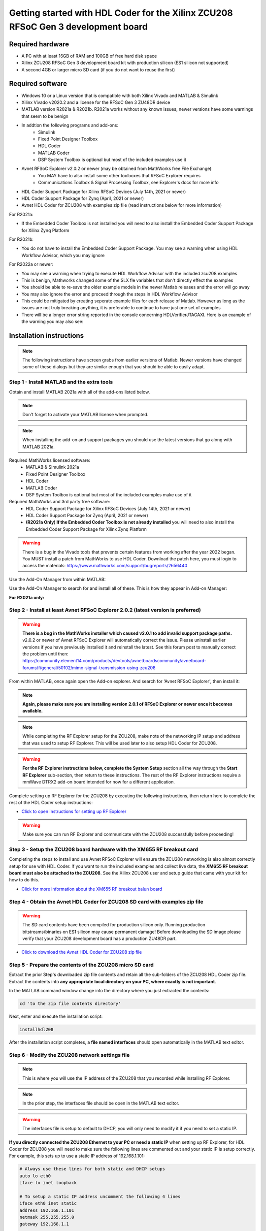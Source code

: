 **********************************************************************************
Getting started with HDL Coder for the Xilinx ZCU208 RFSoC Gen 3 development board
**********************************************************************************

-------------------
Required hardware
-------------------
* A PC with at least 16GB of RAM and 100GB of free hard disk space
* Xilinx ZCU208 RFSoC Gen 3 development board kit with production silicon (ES1 silicon not supported)
* A second 4GB or larger micro SD card (if you do not want to reuse the first)

-------------------
Required software
-------------------
* Windows 10 or a Linux version that is compatible with both Xilinx Vivado and MATLAB & Simulink
* Xilinx Vivado v2020.2 and a license for the RFSoC Gen 3 ZU48DR device
* MATLAB version R2021a & R2021b.  R2021a works without any known issues, newer versions have some warnings that seem to be benign
* In addtion the following programs and add-ons:
    * Simulink
    * Fixed Point Designer Toolbox
    * HDL Coder
    * MATLAB Coder
    * DSP System Toolbox is optional but most of the included examples use it
* Avnet RFSoC Explorer v2.0.2 or newer (may be obtained from MathWorks free File Exchange)
    * You MAY have to also install some other toolboxes that RFSoC Explorer requires
    * Communications Toolbox & Signal Processing Toolbox, see Explorer's docs for more info
* HDL Coder Support Package for Xilinx RFSoC Devices (July 14th, 2021 or newer)
* HDL Coder Support Package for Zynq (April, 2021 or newer)
* Avnet HDL Coder for ZCU208 with examples zip file (read instructions below for more information)

For R2021a:

* If the Embedded Coder Toolbox is not installed you will need to also install the Embedded Coder Support Package for Xilinx Zynq Platform

For R2021b:

* You do not have to install the Embedded Coder Support Package.  You may see a warning when using HDL Workflow Advisor, which you may ignore

For R2022a or newer:

* You may see a warning when trying to execute HDL Workflow Advisor with the included zcu208 examples
* This is benign, Mathworks changed some of the SLX fle variables that don't directly effect the examples
* You should be able to re-save the older example models in the newer Matlab releases and the error will go away
* You may also ignore the error and proceed through the steps in HDL Workflow Advisor
* This could be mitigated by creating seperate example files for each release of Matlab.  However as long as the issues are not truly breaking anything, it is preferable to continue to have just one set of examples
* There will be a longer error string reported in the console concerning HDLVerifierJTAGAXI.  Here is an example of the warning you may also see:

.. image:: ./images_zcu208/HdlWfaError.png

-------------------------
Installation instructions
-------------------------

.. note::
  The following instructions have screen grabs from earlier versions of Matlab.  Newer versions have changed some of these dialogs but
  they are similar enough that you should be able to easily adapt.
   
~~~~~~~~~~~~~~~~~~~~~~~~~~~~~~~~~~~~~~~~~~~~
Step  1 - Install MATLAB and the extra tools
~~~~~~~~~~~~~~~~~~~~~~~~~~~~~~~~~~~~~~~~~~~~
Obtain and install MATLAB 2021a with all of the add-ons listed below.

.. note::
  Don't forget to activate your MATLAB license when prompted.

.. note::
  When installing the add-on and support packages you should use the latest versions that go along with MATLAB 2021a.

Required MathWorks licensed software:
  * MATLAB & Simulink 2021a
  * Fixed Point Designer Toolbox
  * HDL Coder
  * MATLAB Coder
  * DSP System Toolbox is optional but most of the included examples make use of it

Required MathWorks and 3rd party free software:
  * HDL Coder Support Package for Xilinx RFSoC Devices (July 14th, 2021 or newer)
  * HDL Coder Support Package for Zynq (April, 2021 or newer)
  * **(R2021a Only) If the Embedded Coder Toolbox is not already installed** you will need to also install the Embedded Coder Support Package for Xilinx Zynq Platform

.. warning::
  There is a bug in the Vivado tools that prevents certain features from working after the year 2022 began.  You MUST install a patch from MathWorks to use HDL Coder.
  Download the patch here, you must login to access the materials: https://www.mathworks.com/support/bugreports/2656440

Use the Add-On Manager from within MATLAB:

.. image:: ./images_zcu208/addon.png

Use the Add-On Manager to search for and install all of these.
This is how they appear in Add-on Manager:

.. image:: ./images_zcu208/rfsochdlpackage.png

.. image:: ./images_zcu208/hdlzynqpackage.png

**For R2021a only:**

.. image:: ./images_zcu208/embeddedzynqpackage.png

~~~~~~~~~~~~~~~~~~~~~~~~~~~~~~~~~~~~~~~~~~~~~~~~~~~~~~~~~~~~~~~~~~~~~~~~~~~~~~~~~~~
Step  2 - Install at least Avnet RFSoC Explorer 2.0.2 (latest version is preferred)
~~~~~~~~~~~~~~~~~~~~~~~~~~~~~~~~~~~~~~~~~~~~~~~~~~~~~~~~~~~~~~~~~~~~~~~~~~~~~~~~~~~

.. warning::
  **There is a bug in the MathWorks installer which caused v2.0.1 to add invalid support package paths.**
  v2.0.2 or newer of Avnet RFSoC Explorer will automatically correct the issue.  Please
  uninstall earlier versions if you have previously installed it and reinstall the latest.  See this 
  forum post to manually correct the problem until then: https://community.element14.com/products/devtools/avnetboardscommunity/avnetboard-forums/f/general/50102/mimo-signal-transmission-using-zcu208

From within MATLAB, once again open the Add-on explorer.
And search for 'Avnet RFSoC Explorer', then install it:

.. image:: ./images_zcu208/rfexplorer2.png

.. note::
  **Again, please make sure you are installing version 2.0.1 of RFSoC Explorer or newer once it becomes available.**

.. note::
  While completing the RF Explorer setup for the ZCU208, make note of the networking IP setup and address that was used to setup RF Explorer.  This will be used later to also setup HDL Coder for ZCU208.

.. warning::
  **For the RF Explorer instructions below, complete the System Setup** section all the way through the **Start RF Explorer** sub-section, then return to these instructions.
  The rest of the RF Explorer instructions require a mmWave DTRX2 add-on board intended for now for a different application.

Complete setting up RF Explorer for the ZCU208 by executing the following instructions,
then return here to complete the rest of the HDL Coder setup instructions:

* `Click to open instructions for setting up RF Explorer <https://rfsoc-mmw.readthedocs.io>`_

.. warning::
  Make sure you can run RF Explorer and communicate with the ZCU208 successfully before proceeding!

~~~~~~~~~~~~~~~~~~~~~~~~~~~~~~~~~~~~~~~~~~~~~~~~~~~~~~~~~~~~~~~~~~~~~~~~~
Step  3 - Setup the ZCU208 board hardware with the XM655 RF breakout card
~~~~~~~~~~~~~~~~~~~~~~~~~~~~~~~~~~~~~~~~~~~~~~~~~~~~~~~~~~~~~~~~~~~~~~~~~
Completing the steps to install and use Avnet RFSoC Explorer will ensure the ZCU208 networking is also almost correctly setup for use with HDL Coder.
If you want to run the included examples and collect live data, the **XM655 RF breakout board must also be attached to the ZCU208**.
See the Xilinx ZCU208 user and setup guide that came with your kit for how to do this.

.. image:: ./images_zcu208/xm655.png

* `Click for more information about the XM655 RF breakout balun board <https://xilinx-wiki.atlassian.net/wiki/spaces/A/pages/769228974/XM650+XM655+and+CLK104+Add-On+Cards+Hardware+Description>`_ 

~~~~~~~~~~~~~~~~~~~~~~~~~~~~~~~~~~~~~~~~~~~~~~~~~~~~~~~~~~~~~~~~~~~~~~~~~~~~~~
Step  4 - Obtain the Avnet HDL Coder for ZCU208 SD card with examples zip file
~~~~~~~~~~~~~~~~~~~~~~~~~~~~~~~~~~~~~~~~~~~~~~~~~~~~~~~~~~~~~~~~~~~~~~~~~~~~~~
.. warning::
  The SD card contents have been compiled for production silicon only.  Running production bitstreams/binaries on ES1 silicon
  may cause permanent damage!  Before downloading the SD image please verify that your ZCU208 development board has a production ZU48DR part.
  
* `Click to download the Avnet HDL Coder for ZCU208 zip file <https://github.com/AvnetDev/hdlcoder-zcu208-zip/releases/download/v1.03/zcu208-hdlcoder.zip>`_

~~~~~~~~~~~~~~~~~~~~~~~~~~~~~~~~~~~~~~~~~~~~~~~~~~~~~~~~~
Step 5 - Prepare the contents of the ZCU208 micro SD card
~~~~~~~~~~~~~~~~~~~~~~~~~~~~~~~~~~~~~~~~~~~~~~~~~~~~~~~~~

Extract the prior Step's downloaded zip file contents and retain all the sub-folders of the ZCU208 HDL Coder zip file.
Extract the contents into **any appropriate local directory on your PC, where exactly is not important**.

In the MATLAB command window change into the directory where you just extracted the contents:

.. code-block:: matlab

  cd 'to the zip file contents directory'

Next, enter and execute the installation script:

.. code-block:: matlab

  installhdl208

After the installation script completes, a **file named interfaces** should open automatically in the MATLAB text editor.

~~~~~~~~~~~~~~~~~~~~~~~~~~~~~~~~~~~~~~~~~~~~~~~~
Step 6 - Modify the ZCU208 network settings file
~~~~~~~~~~~~~~~~~~~~~~~~~~~~~~~~~~~~~~~~~~~~~~~~
.. note::
  This is where you will use the IP address of the ZCU208 that you recorded while installing RF Explorer.

.. note::
  In the prior step, the interfaces file should be open in the MATLAB text editor.

.. warning::
  The interfaces file is setup to default to DHCP, you will only need to modify it if you need to set a static IP.

**If you directly connected the ZCU208 Ethernet to your PC or need a static IP** when setting up RF Explorer, for HDL Coder for ZCU208
you will need to make sure the following lines are commented out and your static IP is setup correctly.  For example, this sets up to
use a static IP address of 192.168.1.101:

.. code-block:: console

  # Always use these lines for both static and DHCP setups
  auto lo eth0
  iface lo inet loopback

  # To setup a static IP address uncomment the following 4 lines
  iface eth0 inet static
  address 192.168.1.101
  netmask 255.255.255.0
  gateway 192.168.1.1

  # For DHCP leave this line uncommented, if using a static IP comment it out.
  #iface eth0 inet dhcp

.. note::
  Make sure you save this text file locally and close it out of the editor.

~~~~~~~~~~~~~~~~~~~~~~~~~~~~~~~~
Step  7 - Format a micro SD card
~~~~~~~~~~~~~~~~~~~~~~~~~~~~~~~~
Obtain a 4GB or larger micro SD card, one should have been included with the ZCU208 kit.  You may want to obtain a second card if you want to 
retain the Avnet RFSoC Explorer SD card that you setup prior.  Sandisk or Delkin SD cards are highly recommended but other brands may also work.

First, use Windows or a Linux utility to format the SD card for the FAT32 format.  You only need 1 FAT32 partition on the SD card.

.. note::
  On a Windows system you can do this using File Explorer, as shown below.
  Right click the drive letter (F: in this example) for the micro SD card to access the format menu.

.. image:: ./images_zcu208/fat32.png

For how to do this for Linux, search the internet.  On a recent version of Ubuntu, you can either use dd or the gparted or gnome-disks utilities.

~~~~~~~~~~~~~~~~~~~~~~~~~~~~~~~~~~~~~~~~~~~~~~~~~~~~~~~~~~~~~~~~~~
Step 8 - Copy the files from the local folder to the micro SD card
~~~~~~~~~~~~~~~~~~~~~~~~~~~~~~~~~~~~~~~~~~~~~~~~~~~~~~~~~~~~~~~~~~
Next, from where you exracted the zip file copy all the files and sub-folders **under the ./sdcard folder** onto the newly formatted micro SD card.

.. note::
  Do not copy the 'sdcard' folder itself into the SD card, only the contents of 'sdcard', including all the sub-folders.

.. note::
  **Make sure the 'interfaces' text file version that you edited with your network settings is on the SD card.**

Here are some examples of how to do this using Window's File Explorer.

Drag and drop the contents of the .\sdcard folder onto the FAT32 formatted micro SD card (E: in this example):

.. image:: ./images_zcu208/filecopybefore.png 

The file copy progess dialog:

.. image:: ./images_zcu208/copyfiles.png

The files should now be on the micro SD card:

.. image:: ./images_zcu208/aftercopy.png

Finally, in a powered off ZCU208 board insert the SD card into the ZCU208 and then apply power.
Wait a little while for the software to complete the boot process.  Usually this takes about 15-30 seconds.

.. note::
  You can always check to see if the ZCU208 is ready by issuing a ping command from the connected PC.
  Issue: 'ping xxx.xxx.xxx.xxx' where xxx.xxx.xxx.xxx is the IP address you used when setting up RF Explorer.
  If the ping command fails and networking is not functioning correctly, re-check the interfaces file settings and your LAN, PC or ethernet cable.

~~~~~~~~~~~~~~~~~~~~~~~~~~~~~~~~~~~~~~~~~~~~~~~~~~~~~~~~~~~~~~~~~~~~~~~~~~~
Step  9 - Completing the network setup with MATLAB for HDL Coder for ZCU208
~~~~~~~~~~~~~~~~~~~~~~~~~~~~~~~~~~~~~~~~~~~~~~~~~~~~~~~~~~~~~~~~~~~~~~~~~~~
To setup and test the network connection of the ZCU208, use the MATLAB command window to issue the following commands.
Insert the ZCU208 IP address that was utilized for the RFSoC Explorer installation,
insert your IP address in the format of xxx.xxx.xxx.xxx between the single quotes:

.. code-block:: matlab

  zcu = zynqrfsocnetwork
  zcu.IPAddress = 'your ZCU208 IP Address xxx.xxx.xxx.xxx goes here'

Check the connection by entering the following command:

.. code-block:: matlab

  zcu.checkConnection

It should report: 'Connection successful'

~~~~~~~~~~~~~~~~~~~~~~~~~~~~~~~~~~~~~~~~~~~
Step 10 - Run the included ADC Capture demo
~~~~~~~~~~~~~~~~~~~~~~~~~~~~~~~~~~~~~~~~~~~
On your PC, whereever you extracted the .zip file, there will be a folder named 'examples'.
From within MATLAB's command window or using MATLAB's file explorer gui, **change the directory into the folder examples/ADCDataCapture**

Next, to briefly explore the Simulink design, from the MATLAB file explorer, **double click** the .slx file.

.. image:: ./images_zcu208/opensim.png

After pausing a little while (it might take a long little while) this will open a Simulink design and show the top-level.
You may further explore this design in Simulink by double clicking into the sub-blocks.  You may also run the simulation by clicking on the run button.

.. image:: ./images_zcu208/simrun.png

After you have finished exploring, close the Simulink design and **return to the MATLAB command window**.

This example outputs a CW tone from the ZU48DR Tile 0 DAC 0 and expects it to input on Tile 0 ADC 0.  You must manually wire the signals if you want to capture valid data.
This can be wired using the kit's short RF SMA cables, the Carlisle 8 cables and the XM655 balun board using the 10MHz to 1GHz baluns.

.. image:: ./images_zcu208/adcdemowires.png

.. note::
  If you choose not to install the RF cables and XM655 you can still run the demo.  However the collected data will just contain residual noise.

After the RF signals are correctly wired, to run the demo go back to the MATLAB command window and enter the following command:

.. code-block:: matlab

  adcdemo

After starting up the demo by executing adcdemo.m, this example will capture live samples from the ZCU208 Tile 0 ADC 0 into MATLAB.  The data will be displayed on various plots, you may stop collecting samples by closing the time sample plot window.  You can also inspect and use the MATLAB variables that contain the samples.

.. note::
  This example's FPGA (PL) bitstream was pre-loaded onto the SD card.  It does not require rebuilding the FPGA design.  Subsequent examples however will.

~~~~~~~~~~~~~~~~~~~~~~~~~~~~~~~~
Step  11 - Install Vivado 2020.2
~~~~~~~~~~~~~~~~~~~~~~~~~~~~~~~~
If you want to customize the design or re-create the FPGA (PL) bitstreams you must download and install Xilinx Vivado version 2020.2 (must be v2020.2).

.. warning::
  Also obtain and install a license for the RFSoC Gen 3 devices or at least the production ZU48DR part.

.. note::
  A node-locked license for the RFSoC Gen 3 ZU28DR device is included with the ZCU208 kit.

.. note::
  Vitis is not required or used but you may install it also if you like.

~~~~~~~~~~~~~~~~~~~~~~~~~~~~~~~~~~~~~~~~~~~~~~~
Step 12 - Completing the HDL Coder Vivado setup
~~~~~~~~~~~~~~~~~~~~~~~~~~~~~~~~~~~~~~~~~~~~~~~
This step is nescessary for rebuilding the HDL Coder designs from within MATLAB.

Locate on your Windows or Linux PC the path where Vivado 2020.2 was installed. **You will need to locate the 'bin' directory**.

On Linux it is often installed under '/tools/Xilinx/Vivado/2020.2/bin'

On Windows it is often installed under 'C:\\tools\\Xilinx\\Vivado\\2020.2\\bin'.

We must then tell MATLAB where to find Vivado on your PC.
This is done by entering the following command in the MATLAB command
window **(after you edit the string for your own Vivado location)**:

.. code-block:: console

  hdlsetuptoolpath('ToolName','Xilinx Vivado','ToolPath','your install path including the ./bin folder goes here')

If successful on a Windows platform you should see the following in the MATLAB command window (your own path setting may be different):

.. code-block:: console

  Prepending following Xilinx Vivado path(s) to the system path:
  C:\\Xilinx\\Vivado\\2020.2\\bin

.. note::
  The Vivado path setting will not be saved after MATLAB is exited.  It is recommended that you add the above hdlsetuptoolpath line to MATLAB's
  startup.m file.  To create or edit startup.m, in the MATLAB command window type and enter: edit(strcat(userpath, '/startup.m')), or on newer 
  releases of Matlab you may use: edit(fullfile(userpath,'startup.m')).  Also if you try to cut and paste this it is possible
  it will not copy the correct '' chars.  If Matlab complains, replace them in the Matlab console.

----------------------------------
Rebuilding the ADC Capture demo
----------------------------------

If closed, re-open the Simulink design again by double clicking on the .slx file.

.. image:: ./images_zcu208/simulinktop.png

.. note:: On Linux or Windows you can **right click the top level design block** and choose the 'HDL Code --> Workflow Advisor' option from the menu!

.. image:: ./images_zcu208/winadvisor.png

On some Linux installations, after Simulink opens, you may also select the HDL Coder tab and click the Workflow Advisor button:

.. image:: ./images_zcu208/hdlcodertab.png

Wait for a little while and the following dialog should appear:

.. image:: ./images_zcu208/workflowsteps.png

The HDL Coder Workflow Advisor is the bridge between the Simulink design and running the design on the hardware.
The advisor contains several presets and control setting options for the ZCU208.  The general workflow 
is to start with Step 1 and proceed step by step (and all the sub-steps) until the bitstream is built and
programmed to run on the hardware.  The final step will program the bitstream onto the ZCU208 development board
for you across the network.

As you go through each Workflow Advisor step you will see various option fields and pull down menus on the left,
these may be changed to customize the design.  The options here for example, allow for sample rates to be changed
and can be set to determine how the Simulink design is connected to which data converters.

To execute a Step you click on the **Run This Task button**.  If the Step executes successfully (as shown) a green check will
appear, if there was an error a red X will be shown:

.. image:: ./images_zcu208/advisorsteprun.png

This shows some of the setting details for Step 1.2 - Set Target Reference Design:

.. image:: ./images_zcu208/advisorexample.png

The project creation step is where the the Vivado project that contains the hardware design is generated.
By default it is created within the same directory as the .slx file under 'hdl_prj'.
After the Step 4.1 Project Creation completes you may use Vivado to open the .xpr and inspect the hardware
design if you like.

.. image:: ./images_zcu208/advisorexample2.png

.. warning::
  You may right-click and select the "run-to" menu for any of the higher order steps rather than running through 
  each task one at a time. However do not do this for the last and final step (4.4) which programs the bitstream onto the ZCU208.
  You will need to wait for HDL Workflow Advisor to finish step (4.3) before selecting the next step.  Step (4.3) is where 
  Vivado creates the PL bitstream.  The bitstream file needs to exist before executing the next and final step to program it
  onto the ZCU208.  Step (4.3) can take a while to complete.

.. note::
  After the bitstream is programmed into the board, the board will software reboot.  It will take it a little time to reboot.
  You can use the ping command to determine when it is ready again.  After a little practice you will get a feel for how long the reboot takes.

You may follow a more detailed explanation here:  **Coming soon...**

.. note:: Learn more about MathWorks HDL Coder tools: `here <https://www.mathworks.com/products/hdl-coder.html>`_

----------------------------------
All included examples
----------------------------------

.. note::
  To rebuild any of the additional examples the same procedure can be followed as used for the ADC Capture demo above.

.. note::
  All examples are setup to use Tile 0 DAC 0 and Tile 0 ADC 0.  Except for MTS which is documented below.
  You may change these settings or any other settings to suit your own needs.

**examples/ADCDataCapture - ADC Capture**

Transmits a tone from Tile 0 DAC 0 and captures samples from Tile 0 ADC 0 into internal FPGA (PL) memory.

**examples/DDR4_ADCCapture - ADC Capture of CW tone**

Transmits a tone and captures live data and stores the samples in the PL DDR4 memory.

**examples/DDR4_DACWrite - DAC Output with DDR**

Outputs preloaded samples through Tile 0 DAC 0 which are read from external PL DDR4.

**examples/IQDataCapture - Capture I/Q samples**

Demonstrates capturing I/Q samples and transports them into MATLAB

**examples/Polyphase Channelizer - Polyphase Channelizer**

Demonstrates re-using the Simulink DSP toolbox polyphase channelizer IP block.  The signal is routed out Tile 0 DAC 0
and into Tile 0 ADC 0.

**examples/MTS - Multi Tile Sync**

Demonstrates multi-tile sync mode by comparing any pair of multiple channel ADC sample's phase alignment.
This demo outputs a CW tone from Tile 0 DAC 0 to any of the 8 ADC inputs of the ZCU208 board.
From a matlab script, any pair of ADC channels can selected to read samples back into MATLAB.
You will need to wire the RF signals that you chose to use appropriately.  Using the 1-4GHz baluns of
the XM655 and a dual RF splitter, the following wiring routed the signal into Tile 0 ADC 0 and Tile 1 ADC 1:

.. image:: ./images_zcu208/mtswiring.png

-------------------------------------
Support
-------------------------------------
For additional help or issues under the Discuss menu, please visit the **Ultrascale+ RFSoC Hardware section** on:

`Element 14 Website <https://community.element14.com/products/devtools/avnetboardscommunity/avnetboard-forums/f/rfsoc-hardware-design>`_

-------------------------------------
Known limitiations
-------------------------------------

1. The ADC and DAC tile clock inputs and distribution are hard wired.  They are setup to run off of the internal PLLs when not using MTS mode.
2. The number of AXI samples per clock, into or out of the data converter tiles must match for both the DACs and ADCs.
3. Using Fs over 7GHz on the DAC requires using IMR mode(s) but IMR mode for HDL Coder for ZCU208 does not work (fix in progress but no ETA)
4. The CLK104 board is setup for out of the box power up clocks.  There is no mechanism at the moment in HDL Coder to manage the CLK104 board.
5. For MTS mode to work best or at all in some cases, all system clocks should be a multiple of SYSREF which is set to 7.68MHz.  This is a Xilinx MTS behaviour.  There will be no warning if the clock rate does not meet this criteria, MTS in this context will quietly not align.

